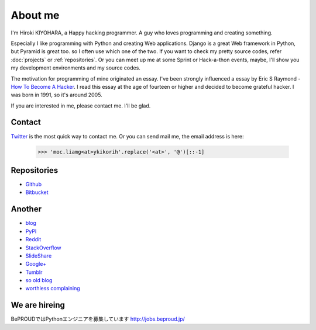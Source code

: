 About me
========

I'm Hiroki KIYOHARA, a Happy hacking programmer.
A guy who loves programming and creating something.

Especially I like programming with Python and creating Web applications.
Django is a great Web framework in Python, but Pyramid is great too.
so I often use which one of the two.
If you want to check my pretty source codes, refer :doc:`projects` or :ref:`repositories`.
Or you can meet up me at some Sprint or Hack-a-thon events, maybe, I'll show you my development
environments and my source codes.

The motivation for programming of mine originated an essay.
I've been strongly influenced a essay by Eric S Raymond -
`How To Become A Hacker <http://www.catb.org/esr/faqs/hacker-howto.html>`_.
I read this essay at the age of fourteen or higher and decided to become grateful hacker.
I was born in 1991, so it's around 2005.

If you are interested in me, please contact me. I'll be glad.

.. _contact:

Contact
-------

`Twitter <http://twitter.com/hirokiky/>`_ is the most quick way to contact me.
Or you can send mail me, the email address is here:

  .. code-block:: python

      >>> 'moc.liamg<at>ykikorih'.replace('<at>', '@')[::-1]

.. _repositories:

Repositories
------------

* `Github <http://github.com/hirokiky>`_
* `Bitbucket <http://bitbucket.org/hirokiky>`_

Another
-------

* `blog <http://blog.hirokiky.org>`_
* `PyPI <https://warehouse.python.org/user/hirokiky/>`_
* `Reddit <http://www.reddit.com/user/hirokiky/>`_
* `StackOverflow <http://stackoverflow.com/users/1170444/hirokiky>`_
* `SlideShare <http://www.slideshare.net/hirokiky/>`_
* `Google+ <https://plus.google.com/u/0/105801927430787091889/about>`_
* `Tumblr <http://hirokiky.tumblr.com/>`_
* `so old blog <http://d.hatena.ne.jp/hirokiky>`_
* `worthless complaining <http://hirokiky.plog.la>`_

We are hireing
--------------

BePROUDではPythonエンジニアを募集しています http://jobs.beproud.jp/
